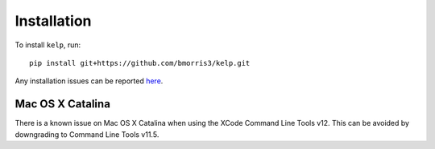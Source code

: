Installation
============

To install ``kelp``, run::

    pip install git+https://github.com/bmorris3/kelp.git

Any installation issues can be reported
`here <https://github.com/bmorris3/kelp/issues>`_.

Mac OS X Catalina
-----------------

There is a known issue on Mac OS X Catalina when using the XCode Command Line
Tools v12. This can be avoided by downgrading to Command Line Tools v11.5.
